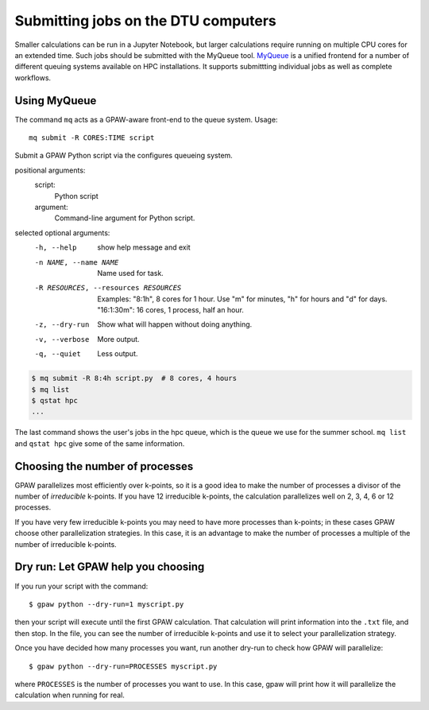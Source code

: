 .. _gbar submitting:

====================================
Submitting jobs on the DTU computers
====================================

Smaller calculations can be run in a Jupyter Notebook, but larger calculations
require running on multiple CPU cores for an extended time.  Such jobs should
be submitted with the MyQueue tool.  MyQueue_ is a unified frontend
for a number of different queuing systems available on HPC
installations.  It supports submittting individual jobs as well as
complete workflows.

.. _MyQueue: https://myqueue.readthedocs.io/en/latest/


Using MyQueue
=================

The command ``mq`` acts as a GPAW-aware front-end to the queue system.
Usage::

  mq submit -R CORES:TIME script

Submit a GPAW Python script via the configures queueing system.

positional arguments:
  script:
    Python script

  argument:
    Command-line argument for Python script.

selected optional arguments:
  -h, --help            show help message and exit
  -n NAME, --name NAME  Name used for task.
  -R RESOURCES, --resources RESOURCES
                        Examples: "8:1h", 8 cores for 1 hour. Use "m" for minutes, "h" for hours and "d" for days. "16:1:30m": 16 cores,
                        1 process, half an hour.
  -z, --dry-run         Show what will happen without doing anything.
  -v, --verbose         More output.
  -q, --quiet           Less output.

.. code:: bash

    $ mq submit -R 8:4h script.py  # 8 cores, 4 hours
    $ mq list
    $ qstat hpc
    ...

The last command shows the user's jobs in the hpc queue, which is the
queue we use for the summer school.  ``mq list`` and ``qstat hpc`` give
some of the same information.


Choosing the number of processes
================================

GPAW parallelizes most efficiently over k-points, so it is a good idea to make
the number of processes a divisor of the number of *irreducible* k-points.  If
you have 12 irreducible k-points, the calculation parallelizes well on 2, 3,
4, 6 or 12 processes.

If you have very few irreducible k-points you may need to have more processes
than k-points; in these cases GPAW choose other parallelization strategies.
In this case, it is an advantage to make the number of processes a multiple of
the number of irreducible k-points.


Dry run: Let GPAW help you choosing
===================================

If you run your script with the command::

    $ gpaw python --dry-run=1 myscript.py

then your script will execute until the first GPAW calculation.  That
calculation will print information into the ``.txt`` file, and then stop.  In
the file, you can see the number of irreducible k-points and use it to select
your parallelization strategy.

Once you have decided how many processes you want, run another dry-run to
check how GPAW will parallelize::

    $ gpaw python --dry-run=PROCESSES myscript.py

where ``PROCESSES`` is the number of processes you want to use.  In this case,
gpaw will print how it will parallelize the calculation when running for real.
